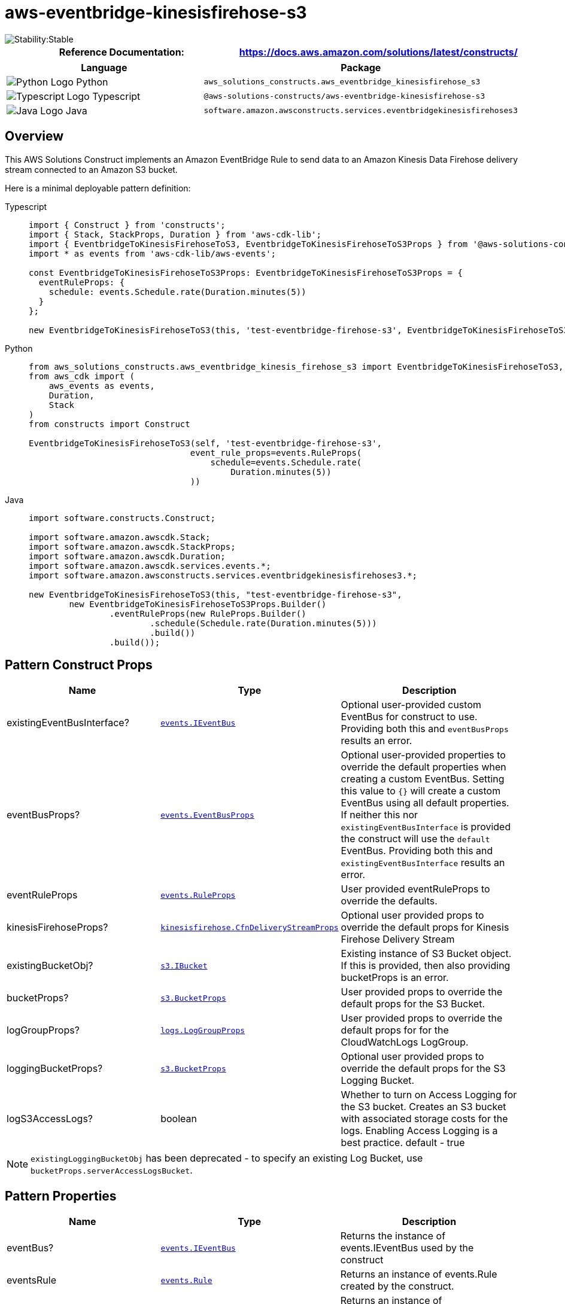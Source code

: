 //!!NODE_ROOT <section>
//== aws-eventbridge-kinesisfirehose-s3 module

[.topic]
= aws-eventbridge-kinesisfirehose-s3
:info_doctype: section
:info_title: aws-eventbridge-kinesisfirehose-s3


image::https://img.shields.io/badge/cfn--resources-stable-success.svg?style=for-the-badge[Stability:Stable]

[width="100%",cols="<50%,<50%",options="header",]
|===
|*Reference Documentation*:
|https://docs.aws.amazon.com/solutions/latest/constructs/
|===

[width="100%",cols="<46%,54%",options="header",]
|===
|*Language* |*Package*
|image:https://docs.aws.amazon.com/cdk/api/latest/img/python32.png[Python
Logo] Python
|`aws_solutions_constructs.aws_eventbridge_kinesisfirehose_s3`

|image:https://docs.aws.amazon.com/cdk/api/latest/img/typescript32.png[Typescript
Logo] Typescript
|`@aws-solutions-constructs/aws-eventbridge-kinesisfirehose-s3`

|image:https://docs.aws.amazon.com/cdk/api/latest/img/java32.png[Java
Logo] Java
|`software.amazon.awsconstructs.services.eventbridgekinesisfirehoses3`
|===

== Overview

This AWS Solutions Construct implements an Amazon EventBridge Rule to
send data to an Amazon Kinesis Data Firehose delivery stream connected
to an Amazon S3 bucket.

Here is a minimal deployable pattern definition:

====
[role="tablist"]
Typescript::
+
[source,typescript]
----
import { Construct } from 'constructs';
import { Stack, StackProps, Duration } from 'aws-cdk-lib';
import { EventbridgeToKinesisFirehoseToS3, EventbridgeToKinesisFirehoseToS3Props } from '@aws-solutions-constructs/aws-eventbridge-kinesisfirehose-s3';
import * as events from 'aws-cdk-lib/aws-events';

const EventbridgeToKinesisFirehoseToS3Props: EventbridgeToKinesisFirehoseToS3Props = {
  eventRuleProps: {
    schedule: events.Schedule.rate(Duration.minutes(5))
  }
};

new EventbridgeToKinesisFirehoseToS3(this, 'test-eventbridge-firehose-s3', EventbridgeToKinesisFirehoseToS3Props);
----

Python::
+
[source,python]
----
from aws_solutions_constructs.aws_eventbridge_kinesis_firehose_s3 import EventbridgeToKinesisFirehoseToS3, EventbridgeToKinesisFirehoseToS3Props
from aws_cdk import (
    aws_events as events,
    Duration,
    Stack
)
from constructs import Construct

EventbridgeToKinesisFirehoseToS3(self, 'test-eventbridge-firehose-s3',
                                event_rule_props=events.RuleProps(
                                    schedule=events.Schedule.rate(
                                        Duration.minutes(5))
                                ))
----

Java::
+
[source,java]
----
import software.constructs.Construct;

import software.amazon.awscdk.Stack;
import software.amazon.awscdk.StackProps;
import software.amazon.awscdk.Duration;
import software.amazon.awscdk.services.events.*;
import software.amazon.awsconstructs.services.eventbridgekinesisfirehoses3.*;

new EventbridgeToKinesisFirehoseToS3(this, "test-eventbridge-firehose-s3",
        new EventbridgeToKinesisFirehoseToS3Props.Builder()
                .eventRuleProps(new RuleProps.Builder()
                        .schedule(Schedule.rate(Duration.minutes(5)))
                        .build())
                .build());
----
====

== Pattern Construct Props

[width="100%",cols="<30%,<35%,35%",options="header",]
|===
|*Name* |*Type* |*Description*
|existingEventBusInterface?
|https://docs.aws.amazon.com/cdk/api/v2/docs/aws-cdk-lib.aws_events.IEventBus.html[`events.IEventBus`]
|Optional user-provided custom EventBus for construct to use. Providing
both this and `eventBusProps` results an error.

|eventBusProps?
|https://docs.aws.amazon.com/cdk/api/v2/docs/aws-cdk-lib.aws_events.EventBusProps.html[`events.EventBusProps`]
|Optional user-provided properties to override the default properties
when creating a custom EventBus. Setting this value to `{}` will
create a custom EventBus using all default properties. If neither this
nor `existingEventBusInterface` is provided the construct will use the
`default` EventBus. Providing both this and `existingEventBusInterface`
results an error.

|eventRuleProps
|https://docs.aws.amazon.com/cdk/api/v2/docs/aws-cdk-lib.aws_events.RuleProps.html[`events.RuleProps`]
|User provided eventRuleProps to override the defaults.

|kinesisFirehoseProps?
|https://docs.aws.amazon.com/cdk/api/v2/docs/aws-cdk-lib.aws_kinesisfirehose.CfnDeliveryStreamProps.html[`kinesisfirehose.CfnDeliveryStreamProps`]
|Optional user provided props to override the default props for Kinesis
Firehose Delivery Stream

|existingBucketObj?
|https://docs.aws.amazon.com/cdk/api/v2/docs/aws-cdk-lib.aws_s3.IBucket.html[`s3.IBucket`]
|Existing instance of S3 Bucket object. If this is provided, then also
providing bucketProps is an error.

|bucketProps?
|https://docs.aws.amazon.com/cdk/api/v2/docs/aws-cdk-lib.aws_s3.BucketProps.html[`s3.BucketProps`]
|User provided props to override the default props for the S3 Bucket.

|logGroupProps?
|https://docs.aws.amazon.com/cdk/api/v2/docs/aws-cdk-lib.aws_logs.LogGroupProps.html[`logs.LogGroupProps`]
|User provided props to override the default props for for the
CloudWatchLogs LogGroup.

|loggingBucketProps?
|https://docs.aws.amazon.com/cdk/api/v2/docs/aws-cdk-lib.aws_s3.BucketProps.html[`s3.BucketProps`]
|Optional user provided props to override the default props for the S3
Logging Bucket.

|logS3AccessLogs? |boolean |Whether to turn on Access Logging for the S3
bucket. Creates an S3 bucket with associated storage costs for the logs.
Enabling Access Logging is a best practice. default - true
|===

NOTE: `existingLoggingBucketObj` has been deprecated - to specify an
existing Log Bucket, use `bucketProps.serverAccessLogsBucket`.

== Pattern Properties

[width="100%",cols="<30%,<35%,35%",options="header",]
|===
|*Name* |*Type* |*Description*
|eventBus?
|https://docs.aws.amazon.com/cdk/api/v2/docs/aws-cdk-lib.aws_events.IEventBus.html[`events.IEventBus`]
|Returns the instance of events.IEventBus used by the construct

|eventsRule
|https://docs.aws.amazon.com/cdk/api/v2/docs/aws-cdk-lib.aws_events.Rule.html[`events.Rule`]
|Returns an instance of events.Rule created by the construct.

|kinesisFirehose
|https://docs.aws.amazon.com/cdk/api/v2/docs/aws-cdk-lib.aws_kinesisfirehose.CfnDeliveryStream.html[`kinesisfirehose.CfnDeliveryStream`]
|Returns an instance of kinesisfirehose.CfnDeliveryStream created by the
construct

|s3Bucket?
|https://docs.aws.amazon.com/cdk/api/v2/docs/aws-cdk-lib.aws_s3.Bucket.html[`s3.Bucket`]
|Returns an instance of s3.Bucket created by the construct

|s3LoggingBucket?
|https://docs.aws.amazon.com/cdk/api/v2/docs/aws-cdk-lib.aws_s3.Bucket.html[`s3.Bucket`]
|Returns an instance of s3.Bucket created by the construct as the
logging bucket for the primary bucket.

|eventsRole
|https://docs.aws.amazon.com/cdk/api/v2/docs/aws-cdk-lib.aws_iam.Role.html[`iam.Role`]
|Returns an instance of the iam.Role created by the construct for Events
Rule

|kinesisFirehoseRole
|https://docs.aws.amazon.com/cdk/api/v2/docs/aws-cdk-lib.aws_iam.Role.html[`iam.Role`]
|Returns an instance of the iam.Role created by the construct for
Kinesis Data Firehose delivery stream

|kinesisFirehoseLogGroup
|https://docs.aws.amazon.com/cdk/api/v2/docs/aws-cdk-lib.aws_logs.LogGroup.html[`logs.LogGroup`]
|Returns an instance of the LogGroup created by the construct for
Kinesis Data Firehose delivery stream

|s3BucketInterface
|https://docs.aws.amazon.com/cdk/api/v2/docs/aws-cdk-lib.aws_s3.IBucket.html[`s3.IBucket`]
|Returns an instance of s3.IBucket created by the construct
|===

== Default settings

Out of the box implementation of the Construct without any override will
set the following defaults:

==== Amazon EventBridge Rule

* Configure least privilege access IAM role for Amazon EventBridge Rule
to publish to the Kinesis Firehose Delivery Stream.

==== Amazon Kinesis Firehose

* Enable CloudWatch logging for Kinesis Firehose
* Configure least privilege access IAM role for Amazon Kinesis Firehose

==== Amazon S3 Bucket

* Configure Access logging for S3 Bucket
* Enable server-side encryption for S3 Bucket using AWS managed KMS Key
* Turn on the versioning for S3 Bucket
* Don’t allow public access for S3 Bucket
* Retain the S3 Bucket when deleting the CloudFormation stack
* Applies Lifecycle rule to move noncurrent object versions to Glacier
storage after 90 days

== Architecture


image::images/aws-eventbridge-kinesisfirehose-s3.png["Diagram showing the EventBridge rule, IAM roles, Kinesis data firehose, S3 buckets, CloudWatch log group and IAM roles created by the construct",scaledwidth=100%]

image::images/GitHub-Mark-32px.png[The github logo.,scaledwidth=100%]

'''''

© Copyright Amazon.com, Inc. or its affiliates. All Rights Reserved.
